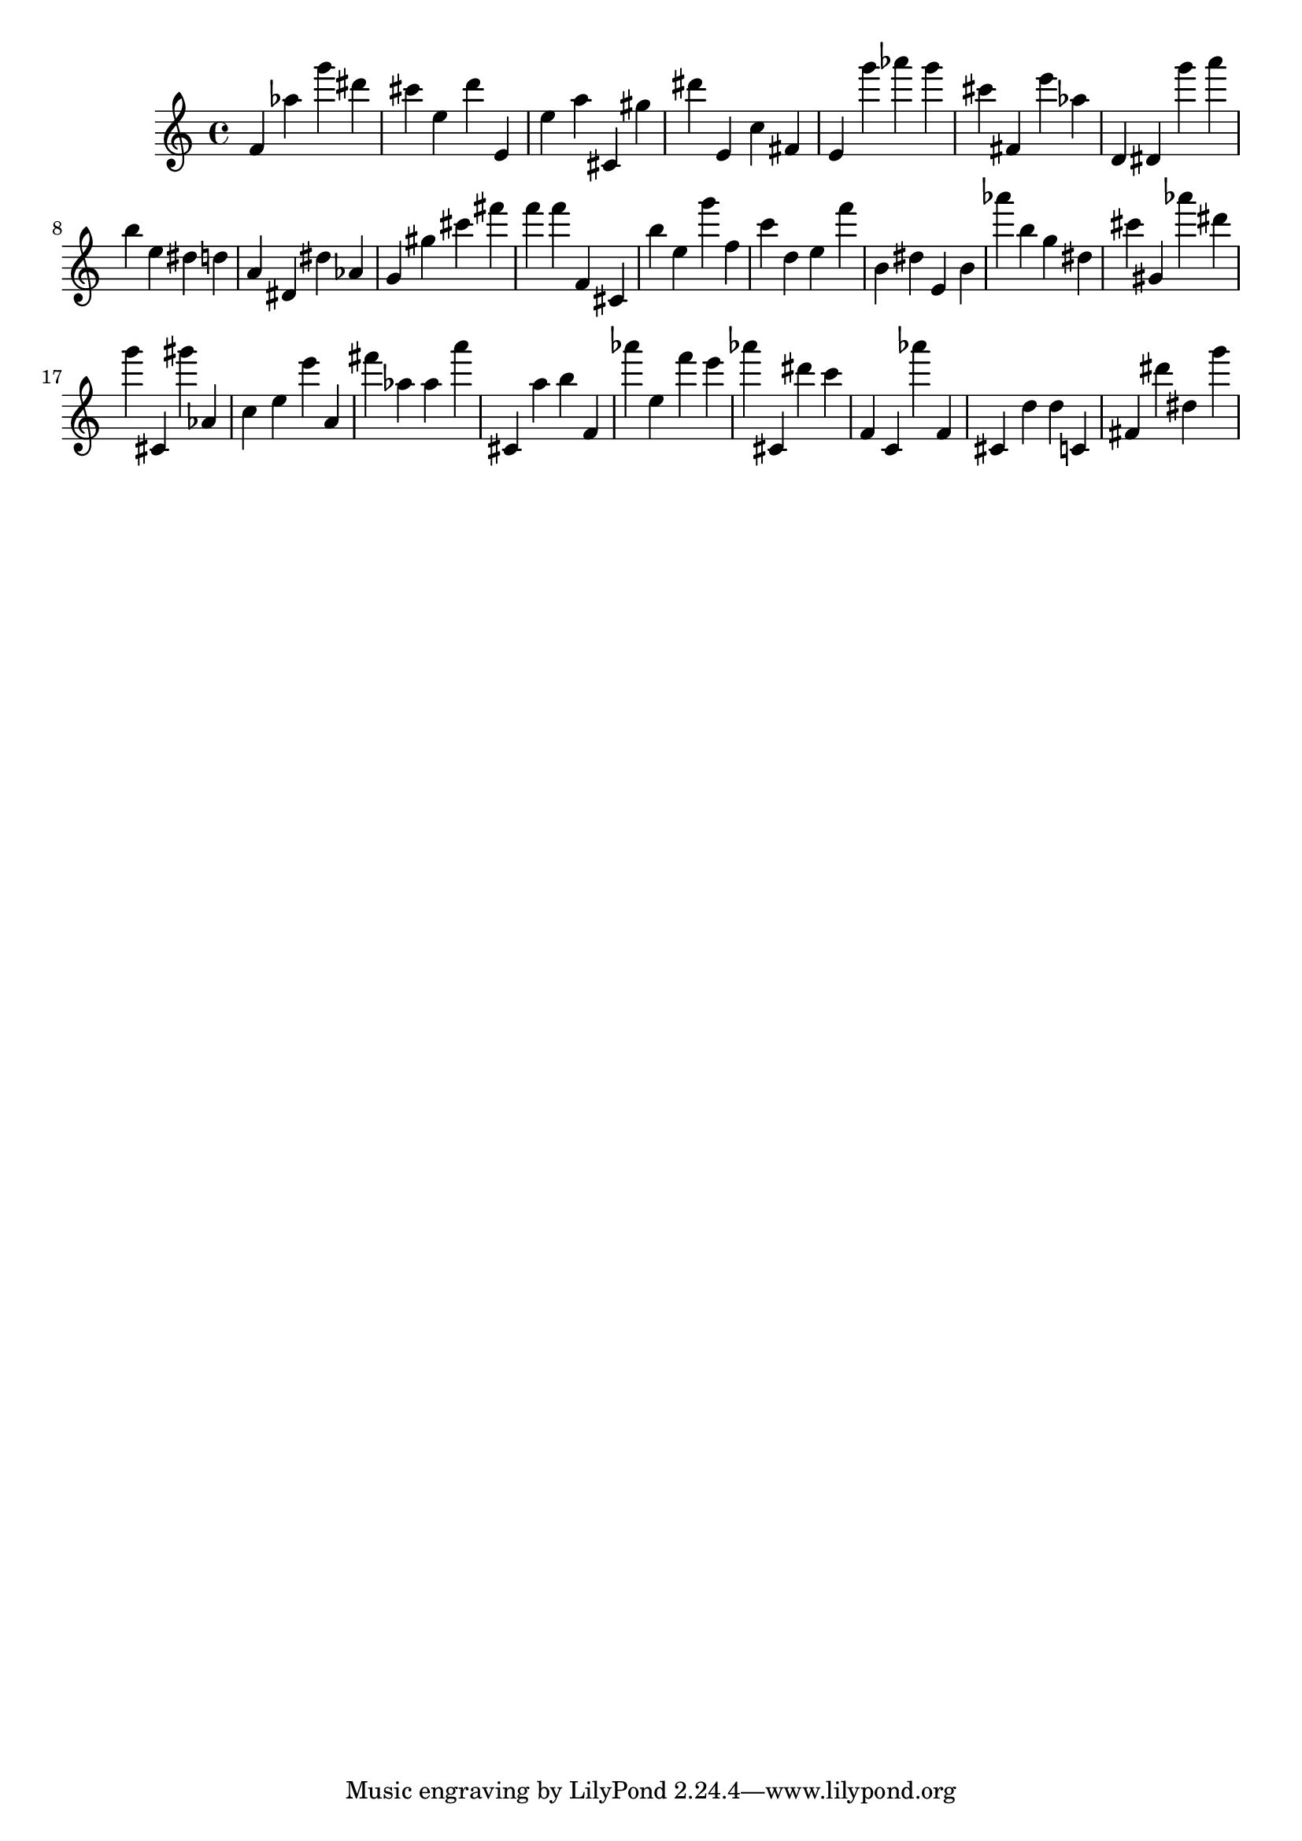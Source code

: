 \version "2.18.2"

\score {

{

\clef treble
f' as'' g''' dis''' cis''' e'' d''' e' e'' a'' cis' gis'' dis''' e' c'' fis' e' g''' as''' g''' cis''' fis' e''' as'' d' dis' g''' a''' b'' e'' dis'' d'' a' dis' dis'' as' g' gis'' cis''' fis''' f''' f''' f' cis' b'' e'' g''' f'' c''' d'' e'' f''' b' dis'' e' b' as''' b'' g'' dis'' cis''' gis' as''' dis''' g''' cis' gis''' as' c'' e'' e''' a' fis''' as'' as'' a''' cis' a'' b'' f' as''' e'' f''' e''' as''' cis' dis''' c''' f' c' as''' f' cis' d'' d'' c' fis' dis''' dis'' g''' 
}

 \midi { }
 \layout { }
}